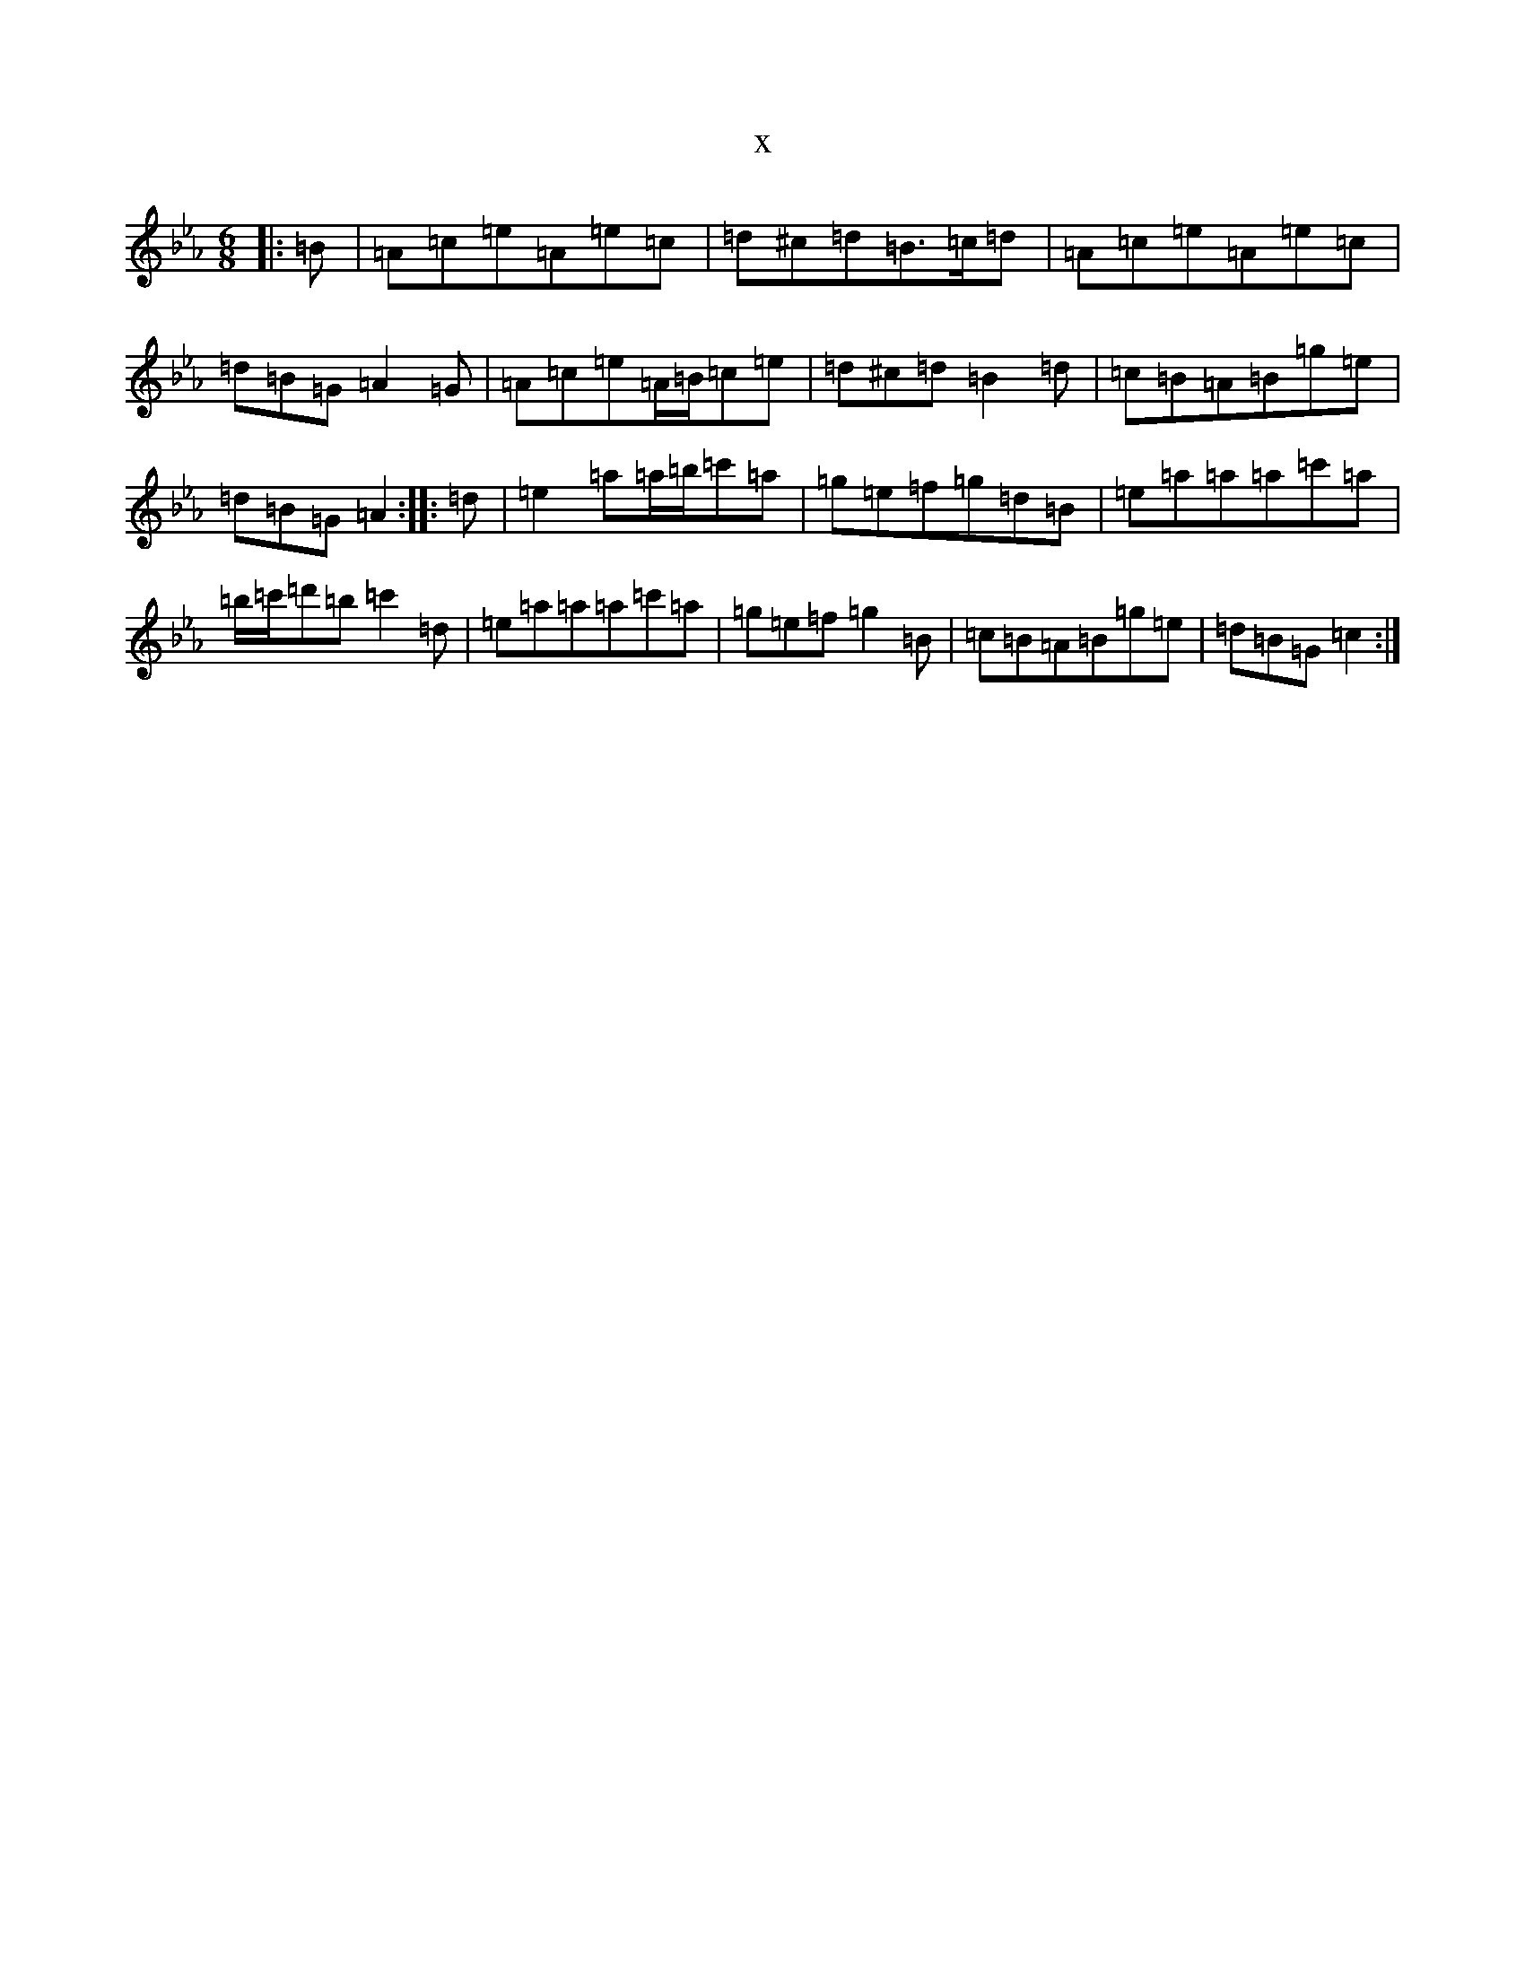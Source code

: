 X:18333
T:x
L:1/8
M:6/8
K: C minor
|:=B|=A=c=e=A=e=c|=d^c=d=B>=c=d|=A=c=e=A=e=c|=d=B=G=A2=G|=A=c=e=A/2=B/2=c=e|=d^c=d=B2=d|=c=B=A=B=g=e|=d=B=G=A2:||:=d|=e2=a=a/2=b/2=c'=a|=g=e=f=g=d=B|=e=a=a=a=c'=a|=b/2=c'/2=d'=b=c'2=d|=e=a=a=a=c'=a|=g=e=f=g2=B|=c=B=A=B=g=e|=d=B=G=c2:|
